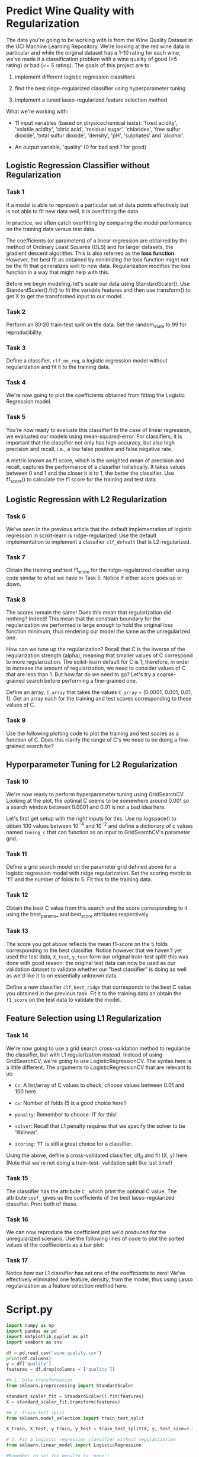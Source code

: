 
* Predict Wine Quality with Regularization
The data you're going to be working with is from the Wine Quality Dataset in the UCI Machine Learning Repository. We're looking at the red wine data in particular and while the original dataset has a 1-10 rating for each wine, we've made it a classification problem with a wine quality of good (>5 rating) or bad (<= 5 rating). The goals of this project are to:

    1. implement different logistic regression classifiers

    2. find the best ridge-regularized classifier using hyperparameter tuning

    3. implement a tuned lasso-regularized feature selection method

 What we're working with:

     - 11 input variables (based on physicochemical tests): 'fixed acidity', 'volatile acidity', 'citric acid', 'residual sugar', 'chlorides', 'free sulfur dioxide', 'total sulfur dioxide', 'density', 'pH', 'sulphates' and 'alcohol'.

     - An output variable, 'quality' (0 for bad and 1 for good)

** Logistic Regression Classifier without Regularization

*** Task 1
If a model is able to represent a particular set of data points effectively but is not able to fit new data well, it is overfitting the data.

In practice, we often catch overfitting by comparing the model performance on the training data versus test data.

The coefficients (or parameters) of a linear regression are obtained by the method of Ordinary Least Squares (OLS) and for larger datasets, the gradient descent algorithm. This is also referred as the *loss function*. However, the best fit as obtained by minimizing the loss function might not be the fit that generalizes well to new data. Regularization modifies the loss function in a way that might help with this.

Before we begin modeling, let's scale our data using StandardScaler(). Use StandardScaler().fit() to fit the variable features and then use transform() to get X to get the transformed input to our model.

*** Task 2
Perform an 80:20 train-test split on the data. Set the random_state to 99 for reproducibility.

*** Task 3
Define a classifier, ~clf_no_reg~, a logistic regression model without regularization and fit it to the training data.

*** Task 4
We're now going to plot the coefficients obtained from fitting the Logistic Regression model.

*** Task 5
You're now ready to evaluate this classifier! In the case of linear regression, we evaluated our models using mean-squared-error. For classifiers, it is important that the classifier not only has high accuracy, but also high precision and recall, i.e., a low false positive and false negative rate.

A metric known as f1 score, which is the weighted mean of precision and recall, captures the performance of a classifier holistically. It takes values between 0 and 1 and the closer it is to 1, the better the classifier. Use f1_score() to calculate the f1 score for the training and test data.

** Logistic Regression with L2 Regularization

*** Task 6
We've seen in the previous article that the default implementation of logistic regression in scikit-learn is ridge-regularized! Use the default implementation to implement a classifier ~clf_default~ that is L2-regularized.

*** Task 7
Obtain the training and test f1_score for the ridge-regularized classifier using code similar to what we have in Task 5. Notice if either score goes up or down.

*** Task 8
The scores remain the same! Does this mean that regularization did nothing? Indeed! This mean that the constrain boundary for the regularization we performed is large enough to hold the original loss function minimum, thus rendering our model the same as the unregularized one.

How can we tune up the regularization? Recall that C is the inverse of the regularization strength (alpha), meaning that smaller values of C correspond to more regularization. The scikit-learn default for C is 1; therefore, in order to increase the amount of regularization, we need to consider values of C that are less than 1. But how far do we need to go? Let's try a coarse-grained search before performing a fine-grained one.

Define an array, ~C_array~ that takes the values ~C_array~ = [0.0001, 0.001, 0.01, 1]. Get an array each for the training and test scores corresponding to these values of C.

*** Task 9
Use the following plotting code to plot the training and test scores as a function of C. Does this clarify the range of C's we need to be doing a fine-grained search for?

** Hyperparameter Tuning for L2 Regularization

*** Task 10
We're now ready to perform hyperparameter tuning using GridSearchCV. Looking at the plot, the optimal C seems to be somewhere around 0.001 so a search window between 0.0001 and 0.01 is not a bad idea here.

Let's first get setup with the right inputs for this. Use np.logspace() to obtain 100 values between $10^{-4}$ and $10^{-2}$ and define a dictionary of c values named ~tuning_c~ that can function as an input to GridSearchCV's parameter grid.

*** Task 11
Define a grid search model on the parameter grid defined above for a logistic regression model with ridge regularization. Set the scoring metric to 'f1' and the number of folds to 5. Fit this to the training data.

*** Task 12
Obtain the best C value from this search and the score corresponding to it using the best_params_ and best_score attributes respectively.

*** Task 13
The score you got above reflects the mean f1-score on the 5 folds corresponding to the best classifier. Notice however that we haven't yet used the test data, ~X_test~, ~y_test~ form our original train-test split! this was done with good reason: the original test data can now be used as our validation dataset to validate whether our "best classifier" is doing as well as we'd like it to on essentially unknown data.

Define a new classifier ~clf_best_ridge~ that corresponds to the best C value you obtained in the previous task. Fit it to the training data an obtain the ~f1_score~ on the test data to validate the model.

** Feature Selection using L1 Regularization

*** Task 14
We're now going to use a grid search cross-validation method to regularize the classifier, but with L1 regularization instead. Instead of using GridSearchCV, we're going to use LogisticRegressionCV. The syntax here is a little different. The arguments to LogisticRegressionCV that are relevant to us:

    - ~Cs~: A list/array of C values to check; choose values between 0.01 and 100 here.
    - ~cv~: Number of folds (5 is a good choice here!)

    - ~penalty~: Remember to choose 'l1' for this!

    - ~solver~: Recall that L1 penalty requires that we specify the solver to be 'liblinear'.

    - ~scoring~: 'f1' is still a great choice for a classifier.

Using the above, define a cross-validated classifier, clf_l1 and fit (X, y) here. (Note that we're not doing a train-test- validation split like last time!)

*** Task 15
The classifier has the attribute ~C_~ which print the optimal C value. The attribute ~coef_~ gives us the coefficients of the best lasso-regularized classifier. Print both of these.

*** Task 16
We can now reproduce the coefficient plot we'd produced for the unregularized scenario. Use the following lines of code to plot the sorted values of the coeffiecients as a bar plot:

*** Task 17
Notice how our L1 classifier has set one of the coefficients to zero! We’ve effectively eliminated one feature, density, from the model, thus using Lasso regularization as a feature selection method here.


* Script.py

#+begin_src python :results output
  import numpy as np
  import pandas as pd
  import matplotlib.pyplot as plt
  import seaborn as sns

  df = pd.read_csv('wine_quality.csv')
  print(df.columns)
  y = df['quality']
  features = df.drop(columns = ['quality'])

  ## 1. Data transformation
  from sklearn.preprocessing import StandardScaler

  standard_scaler_fit = StandardScaler().fit(features)
  X = standard_scaler_fit.transform(features)

  ## 2. Train-test split
  from sklearn.model_selection import train_test_split

  X_train, X_test, y_train, y_test = train_test_split(X, y, test_size=0.2, random_state=99)

  # 3. Fit a logistic regression classifier without regulatization
  from sklearn.linear_model import LogisticRegression

  #Remember to set the penalty to 'none'!
  clf_no_reg = LogisticRegression(penalty = None)
  clf_no_reg.fit(X_train, y_train)

  ## 4. Plot the coefficients
  predictors = features.columns
  coefficients = clf_no_reg.coef_.ravel()
  coef = pd.Series(coefficients, predictors).sort_values()
  coef.plot(kind='bar', title='Coefficients (no regularization)')
  plt.tight_layout()
  plt.show()
  plt.clf()

  ## 5. Training and test performance
  from sklearn.metrics import f1_score

  y_pred_test = clf_no_reg.predict(X_test)
  y_pred_train = clf_no_reg.predict(X_train)

  print('Training Score', f1_score(y_train, y_pred_train))
  print('Testing Score', f1_score(y_test, y_pred_test))

  ## 6. Default implementation (L2-regularized)
  clf_default = LogisticRegression()
  clf_default.fit(X_train, y_train)

  ## 7. Ridge Scores
  y_pred_train_ridge = clf_default.predict(X_train)
  y_pred_test_ridge = clf_default.predict(X_test)

  print('Ridge-regularized Training Score', f1_score(y_train, y_pred_train_ridge))

  print('Ridge-regularized Testing Score', f1_score(y_test, y_pred_test_ridge))

  ## 8. Coarse-grained hyperparameter tuning
  training_array = []
  test_array = []
  C_array = [0.0001, 0.001, 0.01, 0.1, 1]

  for x in C_array:
      clf = LogisticRegression(C = x)
      clf.fit(X_train, y_train)
      y_pred_test = clf.predict(X_test)
      y_pred_train = clf.predict(X_train)
      training_array.append(f1_score(y_train, y_pred_train))
      test_array.append(f1_score(y_test, y_pred_test))

  ## 9. Plot training and test scores as a function of C
  plt.plot(C_array,training_array, label='Training Score')
  plt.plot(C_array, test_array, label='Test Score')
  plt.xscale('log')
  plt.xlabel('C')
  plt.legend()
  plt.show()
  plt.clf()

  ## 10. Making a parameter grid for GridSearchCV
  C_array = np.logspace(-4, -2, 100)

  #Making a dict to enter as an input to param_grid
  tuning_C = {'C':C_array}

  ## 11. Implementing GridSearchCV with 12 penalty
  from sklearn.model_selection import GridSearchCV

  clf_gs = LogisticRegression()
  gs = GridSearchCV(clf_gs, param_grid=tuning_C, scoring='f1', cv=5)
  gs.fit(X_train, y_train)

  ## 12. Optimal C value and the score corresponding to it
  print(gs.best_params_, gs.best_score_)

  ## 13. Validating the "best classifier"
  clf_best = LogisticRegression(C=gs.best_params_['C'])
  clf_best.fit(X_train, y_train)
  y_pred_best = clf_best.predict(X_test)

  print(f1_score(y_test, y_pred_best))

  ## 14. Implement L1 hyperparameter tuning with LogisticRegressionCV
  from sklearn.linear_model import LogisticRegressionCV

  C_array = np.logspace(-2,2,100)
  clf_l1 = LogisticRegressionCV(Cs=C_array, cv=5, penalty='l1', scoring='f1', solver='liblinear')
  clf_l1.fit(X, y)

  ## 15. Optimal C value and corresponding coefficients
  print('Best C value', clf_l1.C_)
  print('Best fit coefficients', clf_l1.coef_)

  ## 16. Plotting the tuned L1 coefficients
  coefficients = clf_l1.coef_.ravel()
  coef = pd.Series(coefficients,predictors).sort_values()

  plt.figure(figsize = (12,8))
  coef.plot(kind='bar', title = 'Coefficients for tuned L1')
  plt.tight_layout()
  plt.show()
  plt.clf()

#+end_src

#+RESULTS:
#+begin_example
Index(['fixed acidity', 'volatile acidity', 'citric acid', 'residual sugar',
       'chlorides', 'free sulfur dioxide', 'total sulfur dioxide', 'density',
       'pH', 'sulphates', 'alcohol', 'quality'],
      dtype='object')
Training Score 0.7727598566308242
Testing Score 0.7266666666666667
Ridge-regularized Training Score 0.7727598566308242
Ridge-regularized Testing Score 0.7266666666666667
{'C': 0.0019630406500402726} 0.7723336222647887
0.7407407407407408
Best C value [0.25950242]
Best fit coefficients [[ 0.11644422 -0.55633337 -0.17265161  0.0312297  -0.17327501  0.20052805
  -0.50584765  0.         -0.07046216  0.43222987  0.94103179]]
#+end_example
